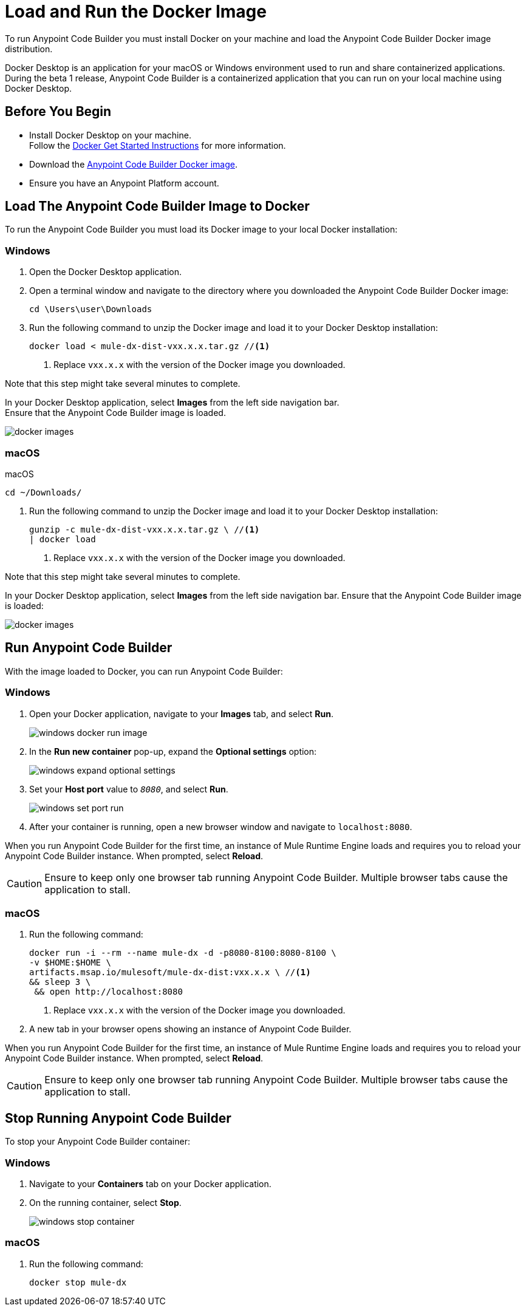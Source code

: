 = Load and Run the Docker Image

To run Anypoint Code Builder you must install Docker on your machine and load the Anypoint Code Builder Docker image distribution.

Docker Desktop is an application for your macOS or Windows environment used to run and share containerized applications. During the beta 1 release, Anypoint Code Builder is a containerized application that you can run on your local machine using Docker Desktop.

== Before You Begin

* Install Docker Desktop on your machine. +
Follow the https://www.docker.com/get-started/[Docker Get Started Instructions^] for more information.
* Download the https://drive.google.com/file/d/1WTwn1sZZYVSVRmgYmiVuFkZCK9pee7cC/view[Anypoint Code Builder Docker image^]. +
* Ensure you have an Anypoint Platform account.

== Load The Anypoint Code Builder Image to Docker

To run the Anypoint Code Builder you must load its Docker image to your local Docker installation:

=== Windows

. Open the Docker Desktop application.
. Open a terminal window and navigate to the directory where you downloaded the Anypoint Code Builder Docker image:
+
[source,powershell]
--
cd \Users\user\Downloads
--
. Run the following command to unzip the Docker image and load it to your Docker Desktop installation:
+
[source,powershell]
--
docker load < mule-dx-dist-vxx.x.x.tar.gz //<1>
--
+
<1> Replace `vxx.x.x` with the version of the Docker image you downloaded.

Note that this step might take several minutes to complete.

In your Docker Desktop application, select *Images* from the left side navigation bar. +
Ensure that the Anypoint Code Builder image is loaded.

image::docker-images.png[]

=== macOS

.macOS
[source,bash]
--
cd ~/Downloads/
--
. Run the following command to unzip the Docker image and load it to your Docker Desktop installation:
+
[source,bash]
--
gunzip -c mule-dx-dist-vxx.x.x.tar.gz \ //<1>
| docker load
--
<1> Replace `vxx.x.x` with the version of the Docker image you downloaded.

Note that this step might take several minutes to complete.

In your Docker Desktop application, select *Images* from the left side navigation bar. Ensure that the Anypoint Code Builder image is loaded:

image::docker-images.png[]


== Run Anypoint Code Builder

With the image loaded to Docker, you can run Anypoint Code Builder:

=== Windows

. Open your Docker application, navigate to your *Images* tab, and select *Run*.
+
image::windows-docker-run-image.png[]
. In the *Run new container* pop-up, expand the *Optional settings* option:
+
image::windows-expand-optional-settings.png[]
. Set your *Host port* value to `_8080_`, and select *Run*.
+
image::windows-set-port-run.png[]
. After your container is running, open a new browser window and navigate to `localhost:8080`.

When you run Anypoint Code Builder for the first time, an instance of Mule Runtime Engine loads and requires you to reload your Anypoint Code Builder instance. When prompted, select *Reload*.

[CAUTION]
--
Ensure to keep only one browser tab running Anypoint Code Builder. Multiple browser tabs cause the application to stall.
--


=== macOS

. Run the following command:
+
[source,bash]
--
docker run -i --rm --name mule-dx -d -p8080-8100:8080-8100 \
-v $HOME:$HOME \
artifacts.msap.io/mulesoft/mule-dx-dist:vxx.x.x \ //<1>
&& sleep 3 \
 && open http://localhost:8080
--
<1> Replace `vxx.x.x` with the version of the Docker image you downloaded.
. A new tab in your browser opens showing an instance of Anypoint Code Builder.

When you run Anypoint Code Builder for the first time, an instance of Mule Runtime Engine loads and requires you to reload your Anypoint Code Builder instance. When prompted, select *Reload*.

[CAUTION]
--
Ensure to keep only one browser tab running Anypoint Code Builder. Multiple browser tabs cause the application to stall.
--

== Stop Running Anypoint Code Builder

To stop your Anypoint Code Builder container:

=== Windows

. Navigate to your *Containers* tab on your Docker application.
. On the running container, select *Stop*.
+
image::windows-stop-container.png[]

=== macOS

. Run the following command:
+
[source,bash]
--
docker stop mule-dx
--
